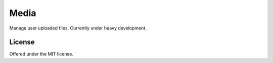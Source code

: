 Media
=============================================
Manage user uploaded files.
Currently under heavy development.

License
---------------------------------------------
Offered under the MIT license.
